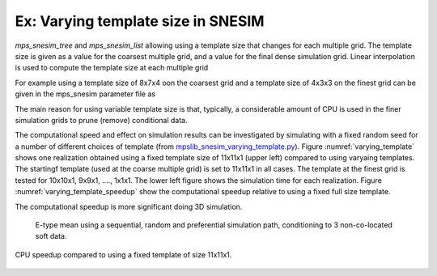 Ex: Varying template size in SNESIM
-----------------------------------
`mps_snesim_tree` and `mps_snesim_list` allowing using a template size that changes for each multiple grid.
The template size is given as a value for the coarsest multiple grid, and a value for the final dense simulation grid. Linear interpolation is used to compute the template size at each multiple grid

For example using a template size of 8x7x4 oon the coarsest grid and a template size of 4x3x3 on the finest grid can be given in the mps_snesim parameter file as 

.. code-block:: python
   :linenos:
   :lineno-start: 6

   Search template size X # 8 4
   Search template size Y # 7 3
   Search template size Z # 4 3
   ...
    
The main reason for using variable template size is that, typically, a considerable amount of CPU is used in the finer simulation grids to prune (remove) conditional data.

The computational speed and effect on simulation results can be investigated by simulating with a fixed random seed for a number of different choices of template (from `mpslib_snesim_varying_template.py <https://github.com/ergosimulation/mpslib/blob/master/scikit-mps/examples/mpslib_snesim_varying_template.py>`_).
Figure :numref:`varying_template` shows one realization obtained using a fixed template size of 11x11x1 (upper left) compared to using varyaing templates. The startingf template (used at the coarse multiple grid) is set to 11x11x1 in all cases. The template at the finest grid is tested for 10x10x1, 9x9x1, ...., 1x1x1.
The lower left figure shows the simulation time for each realization. Figure :numref:`varying_template_speedup` show the computational speedup relative to using a fixed full size template. 

The computational speedup is more significant doing 3D simulation.

.. _varying_template:
.. figure:: /assets/varying_template.png

   E-type mean using a sequential, random and preferential simulation path, conditioning to 3 non-co-located soft data.


.. _varying_template_speedup:
.. figure:: /assets/varying_template_speedup.png
    :width: 70%
    :align: center
   
    CPU speedup compared to using a fixed template of size 11x11x1.



